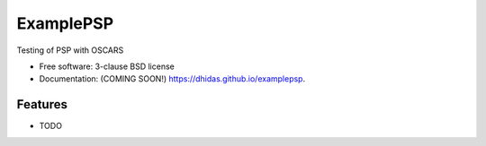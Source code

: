 ===============================
ExamplePSP
===============================

.. image:: https://img.shields.io/travis/dhidas/examplepsp.svg
        :target: https://travis-ci.org/dhidas/examplepsp

.. image:: https://img.shields.io/pypi/v/examplepsp.svg
        :target: https://pypi.python.org/pypi/examplepsp


Testing of PSP with OSCARS

* Free software: 3-clause BSD license
* Documentation: (COMING SOON!) https://dhidas.github.io/examplepsp.

Features
--------

* TODO
